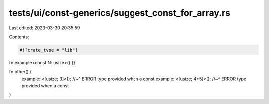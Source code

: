 tests/ui/const-generics/suggest_const_for_array.rs
==================================================

Last edited: 2023-03-30 20:35:59

Contents:

.. code-block:: rs

    #![crate_type = "lib"]

fn example<const N: usize>() {}

fn other() {
  example::<[usize; 3]>();
  //~^ ERROR type provided when a const
  example::<[usize; 4+5]>();
  //~^ ERROR type provided when a const
}


